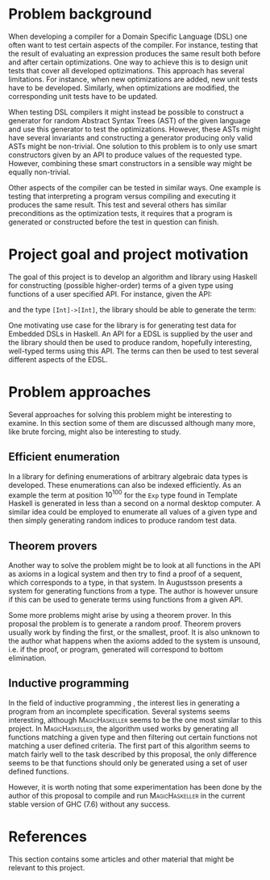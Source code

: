 #+TITLE:
#+AUTHOR:    David Spångberg
#+EMAIL:     david@tunna.org
#+OPTIONS:   H:3 num:t toc:nil \n:nil @:t ::t |:t ^:t -:t f:t *:t <:t
#+LATEX_HEADER: \usepackage[margin=3.5cm]{geometry}
#+LATEX_HEADER: \usepackage{lipsum, listings}
#+LATEX_HEADER: \usepackage[style=alphabetic,citestyle=alphabetic]{biblatex}
#+LATEX_HEADER: \addbibresource{references.bib}

# #### Palatino font
#+LATEX_HEADER: \usepackage[sc]{mathpazo}
#+LATEX_HEADER: \usepackage[T1]{fontenc}
#+LATEX_HEADER: \linespread{1.05} % Palatino needs more leading (space between lines)

#+BEGIN_LATEX
\hyphenation{testing}
\hyphenation{abstract}
\hyphenation{optimizations}

\thispagestyle{empty}
\setlength{\parskip}{0.2cm}
\setlength{\parindent}{0pt}

\lstset
{
keywordstyle=\textbf,
numbers=left,
numberstyle=\scriptsize,
frame=l,
numbersep=7pt,
xleftmargin=10pt
}

\lstloadlanguages{Haskell}
\lstnewenvironment{haskell}
    {\lstset{}%
      \csname lst@SetFirstLabel\endcsname}
    {\csname lst@SaveFirstLabel\endcsname}
    \lstset{
      basicstyle=\small\ttfamily,
      flexiblecolumns=false,
      basewidth={0.5em,0.45em},
      literate={+}{{$+$}}1 {/}{{$/$}}1 {*}{{$*$}}1 {=}{{$=$}}1
               {>}{{$>$}}1 {<}{{$<$}}1 {\\}{{$\lambda$}}1
               {\\\\}{{\char`\\\char`\\}}1
               {->}{{$\rightarrow$}}2 {>=}{{$\geq$}}2 {<-}{{$\leftarrow$}}2
               {<=}{{$\leq$}}2 {=>}{{$\Rightarrow$}}2
               {\ .}{{$\circ$}}2 {\ .\ }{{$\circ$}}2
               {>>}{{>>}}2 {>>=}{{>>=}}2
               {|}{{$\mid$}}1
    }

\begin{center}
\includegraphics{logo_gu.eps}

\vspace{2cm}

\hrule \bigskip
{\Huge API-driven generation of well-typed terms} \bigskip
\hrule

\vspace{1.5cm}

{\Large Master Thesis Project Proposal}

\vspace{5cm}

\Large David Spångberg \texttt{<davspa@student.gu.se>} \bigskip

\today
\end{center}

\newpage
\setcounter{page}{1}
\renewcommand{\abstractname}{Background}
#+END_LATEX

* Problem background

  When developing a compiler for a Domain Specific Language (DSL) one
  often want to test certain aspects of the compiler. For instance,
  testing that the result of evaluating an expression produces the
  same result both before and after certain optimizations. One way to
  achieve this is to design unit tests that cover all developed
  optizimations. This approach has several limitations. For instance,
  when new optimizations are added, new unit tests have to be
  developed. Similarly, when optimizations are modified, the
  corresponding unit tests have to be updated.

  When testing DSL compilers it might instead be possible to construct
  a generator for random Abstract Syntax Trees (AST) of the given
  language and use this generator to test the optimizations. However,
  these ASTs might have several invariants and constructing a
  generator producing only valid ASTs might be non-trivial. One
  solution to this problem is to only use smart constructors given by
  an API to produce values of the requested type. However, combining
  these smart constructors in a sensible way might be equally
  non-trivial.

  Other aspects of the compiler can be tested in similar ways. One
  example is testing that interpreting a program versus compiling and
  executing it produces the same result. This test and several others
  has similar preconditions as the optimization tests, it requires
  that a program is generated or constructed before the test in
  question can finish.

* Project goal and project motivation

# Jag saknar en diskussion om problematiken med att generera högre
# ordningens termer. Är det medvetet? Å ena sidan kan det vara bra att
# förenkla problemet, men å andra sidan är högre ordningens termer
# väsentliga för att testa EDSL.

  The goal of this project is to develop an algorithm and library
  using Haskell for constructing (possible higher-order) terms of a
  given type using functions of a user specified API. For instance,
  given the API:
  \begin{haskell}
  (+) :: Int -> Int -> Int
  map :: (a -> b) -> [a] -> [b]
  \end{haskell}
  and the type \lstinline$[Int]->[Int]$, the library should be able to
  generate the term:
  \begin{haskell}
  \a -> map ((+) 5) a
  \end{haskell}

  One motivating use case for the library is for generating test data
  for Embedded DSLs in Haskell. An API for a EDSL is supplied by the
  user and the library should then be used to produce random,
  hopefully interesting, well-typed terms using this API. The terms
  can then be used to test several different aspects of the EDSL.

* Problem approaches

  Several approaches for solving this problem might be interesting to
  examine. In this section some of them are discussed although many
  more, like brute forcing, might also be interesting to study.

** Efficient enumeration
   In \cite{feat} a library for defining enumerations of arbitrary
   algebraic data types is developed. These enumerations can also be
   indexed efficiently. As an example the term at position $10^{100}$
   for the =Exp= type found in Template Haskell is generated in less
   than a second on a normal desktop computer. A similar idea could be
   employed to enumerate all values of a given type and then simply
   generating random indices to produce random test data.

** Theorem provers
   Another way to solve the problem might be to look at all functions
   in the API as axioms in a logical system and then try to find a
   proof of a sequent, which corresponds to a type, in that system. In
   \cite{djinn} Augustsson presents a system for generating functions
   from a type. The author is however unsure if this can be used to
   generate terms using functions from a given API.

   Some more problems might arise by using a theorem prover. In this
   proposal the problem is to generate a random proof. Theorem provers
   usually work by finding the first, or the smallest, proof. It is
   also unknown to the author what happens when the axioms added to
   the system is unsound, i.e. if the proof, or program, generated
   will correspond to bottom elimination.

** Inductive programming
   In the field of inductive programming \cite{ip}, the interest lies
   in generating a program from an incomplete specification. Several
   systems seems interesting, although \textsc{MagicHaskeller}
   \cite{mh} seems to be the one most similar to this project. In
   \textsc{MagicHaskeller}, the algorithm used works by generating all
   functions matching a given type and then filtering out certain
   functions not matching a user defined criteria. The first part of
   this algorithm seems to match fairly well to the task described by
   this proposal, the only difference seems to be that functions
   should only be generated using a set of user defined functions.

   However, it is worth noting that some experimentation has been done
   by the author of this proposal to compile and run
   \textsc{MagicHaskeller} in the current stable version of
   \textsc{GHC} (7.6) without any success.

* References

  This section contains some articles and other material that might be
  relevant to this project.

# Mark all references as cited
  \nocite{*}

  \printbibliography[heading=none]
